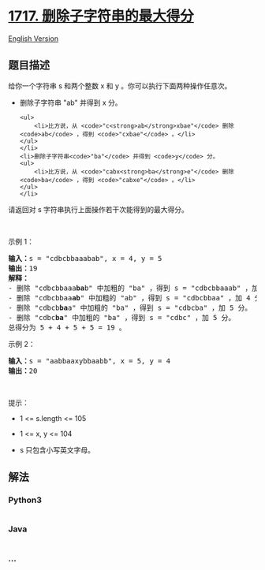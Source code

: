 * [[https://leetcode-cn.com/problems/maximum-score-from-removing-substrings][1717.
删除子字符串的最大得分]]
  :PROPERTIES:
  :CUSTOM_ID: 删除子字符串的最大得分
  :END:
[[./solution/1700-1799/1717.Maximum Score From Removing Substrings/README_EN.org][English
Version]]

** 题目描述
   :PROPERTIES:
   :CUSTOM_ID: 题目描述
   :END:

#+begin_html
  <!-- 这里写题目描述 -->
#+end_html

#+begin_html
  <p>
#+end_html

给你一个字符串 s 和两个整数 x 和 y 。你可以执行下面两种操作任意次。

#+begin_html
  </p>
#+end_html

#+begin_html
  <ul>
#+end_html

#+begin_html
  <li>
#+end_html

删除子字符串 "ab" 并得到 x 分。

#+begin_example
  <ul>
      <li>比方说，从 <code>"c<strong>ab</strong>xbae"</code> 删除 <code>ab</code> ，得到 <code>"cxbae"</code> 。</li>
  </ul>
  </li>
  <li>删除子字符串<code>"ba"</code> 并得到 <code>y</code> 分。
  <ul>
      <li>比方说，从 <code>"cabx<strong>ba</strong>e"</code> 删除 <code>ba</code> ，得到 <code>"cabxe"</code> 。</li>
  </ul>
  </li>
#+end_example

#+begin_html
  </ul>
#+end_html

#+begin_html
  <p>
#+end_html

请返回对 s 字符串执行上面操作若干次能得到的最大得分。

#+begin_html
  </p>
#+end_html

#+begin_html
  <p>
#+end_html

 

#+begin_html
  </p>
#+end_html

#+begin_html
  <p>
#+end_html

示例 1：

#+begin_html
  </p>
#+end_html

#+begin_html
  <pre><b>输入：</b>s = "cdbcbbaaabab", x = 4, y = 5
  <b>输出：</b>19
  <strong>解释：</strong>
  - 删除 "cdbcbbaaa<strong>ba</strong>b" 中加粗的 "ba" ，得到 s = "cdbcbbaaab" ，加 5 分。
  - 删除 "cdbcbbaa<strong>ab</strong>" 中加粗的 "ab" ，得到 s = "cdbcbbaa" ，加 4 分。
  - 删除 "cdbcb<strong>ba</strong>a" 中加粗的 "ba" ，得到 s = "cdbcba" ，加 5 分。
  - 删除 "cdbc<strong>ba</strong>" 中加粗的 "ba" ，得到 s = "cdbc" ，加 5 分。
  总得分为 5 + 4 + 5 + 5 = 19 。</pre>
#+end_html

#+begin_html
  <p>
#+end_html

示例 2：

#+begin_html
  </p>
#+end_html

#+begin_html
  <pre><b>输入：</b>s = "aabbaaxybbaabb", x = 5, y = 4
  <b>输出：</b>20
  </pre>
#+end_html

#+begin_html
  <p>
#+end_html

 

#+begin_html
  </p>
#+end_html

#+begin_html
  <p>
#+end_html

提示：

#+begin_html
  </p>
#+end_html

#+begin_html
  <ul>
#+end_html

#+begin_html
  <li>
#+end_html

1 <= s.length <= 105

#+begin_html
  </li>
#+end_html

#+begin_html
  <li>
#+end_html

1 <= x, y <= 104

#+begin_html
  </li>
#+end_html

#+begin_html
  <li>
#+end_html

s 只包含小写英文字母。

#+begin_html
  </li>
#+end_html

#+begin_html
  </ul>
#+end_html

** 解法
   :PROPERTIES:
   :CUSTOM_ID: 解法
   :END:

#+begin_html
  <!-- 这里可写通用的实现逻辑 -->
#+end_html

#+begin_html
  <!-- tabs:start -->
#+end_html

*** *Python3*
    :PROPERTIES:
    :CUSTOM_ID: python3
    :END:

#+begin_html
  <!-- 这里可写当前语言的特殊实现逻辑 -->
#+end_html

#+begin_src python
#+end_src

*** *Java*
    :PROPERTIES:
    :CUSTOM_ID: java
    :END:

#+begin_html
  <!-- 这里可写当前语言的特殊实现逻辑 -->
#+end_html

#+begin_src java
#+end_src

*** *...*
    :PROPERTIES:
    :CUSTOM_ID: section
    :END:
#+begin_example
#+end_example

#+begin_html
  <!-- tabs:end -->
#+end_html
